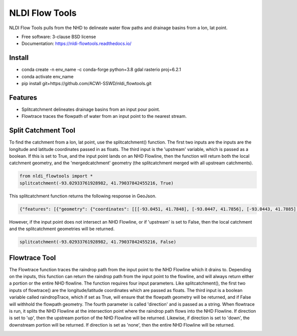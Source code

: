 ===============
NLDI Flow Tools
===============

.. image:: https://img.shields.io/travis/Anders-Hopkins/nldi_flowtools.svg
        :target: https://travis-ci.org/Anders-Hopkins/nldi_flowtools

.. image:: https://img.shields.io/pypi/v/nldi_flowtools.svg
        :target: https://pypi.python.org/pypi/nldi_flowtools


NLDI Flow Tools pulls from the NHD to delineate water flow paths and drainage basins from a lon, lat point.

* Free software: 3-clause BSD license
* Documentation: https://nldi-flowtools.readthedocs.io/

Install
------
* conda create -n env_name -c conda-forge python=3.8 gdal rasterio proj=6.2.1
* conda activate env_name
* pip install git+https://github.com/ACWI-SSWD/nldi_flowtools.git

Features
--------

* Splitcatchment delineates drainage basins from an input pour point.
* Flowtrace traces the flowpath of water from an input point to the nearest stream.

Split Catchment Tool
-----------------------


To find the catchment from a lon, lat point, use the splitcatchment() function. The first two inputs are the inputs are the longitude and latitude coordinates passed in as floats. The third input is the 'upstream' variable, which is passed as a boolean. If this is set to True, and the input point lands on an NHD Flowline, then the function will return both the local catchment geometry, and the 'mergedcatchment' geometry (the splitcatchment merged with all upstream catchments).

.. code-block:: python

    from nldi_flowtools import *
    splitcatchment(-93.02933761928982, 41.79037842455216, True)
    
This splitcatchment function returns the following response in GeoJson.    
        
.. image:: https://github.com/ACWI-SSWD/nldi_flowtools/blob/master/docs/images/splitcatchment1.png
   :width: 200

.. code-block:: python

        {"features": [{"geometry": {"coordinates": [[[-93.0451, 41.7848], [-93.0447, 41.7856], [-93.0443, 41.7885], [-93.044, 41.7887], [-93.0422, 41.7885], [-93.0411, 41.788], [-93.0394, 41.7883], [-93.0366, 41.7885], [-93.0376, 41.7914], [-93.0366, 41.792], [-93.0367, 41.7922], [-93.0362, 41.7927], [-93.0359, 41.7936], [-93.0357, 41.794], [-93.0338, 41.795], [-93.0332, 41.7967], [-93.0324, 41.7975], [-93.032, 41.7985], [-93.0299, 41.7991], [-93.0287, 41.8001], [-93.0282, 41.8025], [-93.028, 41.8029], [-93.0275, 41.8032], [-93.027, 41.8058], [-93.0242, 41.8056], [-93.0231, 41.8062], [-93.0216, 41.8074], [-93.0168, 41.8057], [-93.0166, 41.8056], [-93.017, 41.8053], [-93.0177, 41.8048], [-93.0187, 41.8023], [-93.0198, 41.8009], [-93.0203, 41.7999], [-93.0212, 41.799], [-93.0226, 41.7986], [-93.0231, 41.7982], [-93.0237, 41.7973], [-93.0243, 41.7965], [-93.0252, 41.791], [-93.0241, 41.7895], [-93.0239, 41.7889], [-93.0255, 41.7867], [-93.0271, 41.7853], [-93.0276, 41.7843], [-93.0283, 41.7832], [-93.0295, 41.7825], [-93.0307, 41.7814], [-93.0324, 41.7811], [-93.0328, 41.7812], [-93.0329, 41.781], [-93.0339, 41.7815], [-93.0357, 41.7806], [-93.0369, 41.7814], [-93.0379, 41.7809], [-93.0393, 41.7811], [-93.0409, 41.781], [-93.0421, 41.7811], [-93.0425, 41.7836], [-93.0445, 41.7846], [-93.0451, 41.7848]]], "type": "Polygon"}, "id": "catchment", "properties": {"catchmentID": "6995139"}, "type": "Feature"}, {"geometry": {"coordinates": [[[-93.257428, 42.012265], [-93.259068, 42.012905], [-93.258845, 42.014181], [-93.254075, 42.014358], [-93.250066, 42.018307], [-93.246919, 42.019059], [-93.240156, 42.019215], [-93.228355, 42.018733], [-93.226305, 42.020763], [-93.226289, 42.022058], [-93.224857, 42.023646], [-93.221215, 42.025116], [-93.219247, 42.023415], [-93.215159, 42.02356], [-93.213355, 42.024423], [-93.209426, 42.024108], [-93.208448, 42.022719], [-93.209365, 42.021571], [-93.208321, 42.020015], [-93.211482, 42.017497], [-93.209729, 42.014445], [-93.206824, 42.013677], [-93.204216, 42.011771], [-93.204876, 42.009364], [-93.204271, 42.007802], [-93.192825, 42.007709], [-93.188849, 42.004478], [-93.185446, 42.003585], [-93.184356, 42.002371], [-93.180124, 42.000927], [-93.170757, 41.995072], [-93.168533, 41.994486], [-93.166935, 41.992246], [-93.167002, 41.987979], [-93.1624, 41.986569], [-93.158503, 41.982187], [-93.156088, 41.980619], [-93.152329, 41.979965], [-93.146563, 41.980221], [-93.144852, 41.97652], [-93.14335, 41.975843], [-93.140662, 41.974863], [-93.138481, 41.974949], [-93.136609, 41.977092], [-93.131709, 41.975323], [-93.130689, 41.974141], [-93.128645, 41.974138], [-93.124389, 41.971291], [-93.120623, 41.972151], [-93.114173, 41.969751], [-93.111145, 41.970581], [-93.107672, 41.969977], [-93.103841, 41.970953], [-93.099492, 41.967659], [-93.097453, 41.967588], [-93.092111, 41.965712], [-93.091773, 41.962889], [-93.093216, 41.961352], [-93.090942, 41.959259], [-93.083098, 41.956473], [-93.076005, 41.956368], [-93.073813, 41.957405], [-93.070538, 41.957387], [-93.06575, 41.954341], [-93.065981, 41.95162], [-93.063379, 41.948481], [-93.061351, 41.949439], [-93.0573, 41.949422], [-93.056089, 41.948144], [-93.056448, 41.947272], [-93.055753, 41.94601], [-93.056795, 41.944904], [-93.056185, 41.943701], [-93.053912, 41.942931], [-93.052112, 41.941115], [-93.049312, 41.940999], [-93.047354, 41.941998], [-93.043458, 41.941055], [-93.041089, 41.94251], [-93.036536, 41.942846], [-93.035798, 41.944334], [-93.033203, 41.944436], [-93.032191, 41.942932], [-93.033021, 41.941694], [-93.027474, 41.937559], [-93.029151, 41.934715], [-93.023186, 41.932237], [-93.021106, 41.929775], [-93.0127, 41.929619], [-93.008001, 41.927576], [-93.007636, 41.921595], [-93.008541, 41.920288], [-93.008055, 41.918988], [-93.005604, 41.916726], [-93.006061, 41.91486], [-93.002129, 41.912008], [-93.00115, 41.909436], [-92.995177, 41.907747], [-92.994896, 41.905851], [-92.993089, 41.902813], [-92.982792, 41.896939], [-92.979613, 41.893902], [-92.97678, 41.892212], [-92.971691, 41.892112], [-92.968838, 41.88986], [-92.971938, 41.886014], [-92.971294, 41.884997], [-92.971617, 41.884043], [-92.977416, 41.884261], [-92.979255, 41.883541], [-92.980021, 41.881231], [-92.981288, 41.881339], [-92.983673, 41.879461], [-92.984408, 41.877242], [-92.983382, 41.87557], [-92.985374, 41.874584], [-92.984009, 41.873537], [-92.984273, 41.872485], [-92.986456, 41.871244], [-92.988427, 41.871635], [-92.988854, 41.87064], [-92.985357, 41.867459], [-92.984403, 41.864632], [-92.984607, 41.862087], [-92.980778, 41.860315], [-92.980194, 41.859306], [-92.980765, 41.858111], [-92.977887, 41.854751], [-92.977842, 41.853027], [-92.982096, 41.847858], [-92.981505, 41.845806], [-92.979003, 41.844507], [-92.97838, 41.839871], [-92.979603, 41.83945], [-92.985843, 41.841107], [-92.988772, 41.841024], [-92.989289, 41.839164], [-92.992041, 41.838303], [-92.996995, 41.833296], [-92.996198, 41.829204], [-92.999553, 41.827673], [-93.00482, 41.828375], [-93.005049, 41.827445], [-93.009531, 41.825071], [-93.013977, 41.823971], [-93.016123, 41.821612], [-93.014446, 41.819547], [-93.01643, 41.817942], [-93.019578, 41.817105], [-93.012772, 41.811556], [-93.015205, 41.811312], [-93.017, 41.809893], [-93.014658, 41.807643], [-93.015705, 41.805603], [-93.017571, 41.804719], [-93.02022, 41.799776], [-93.022969, 41.798116], [-93.024196, 41.796476], [-93.025777, 41.796617], [-93.028607, 41.794659], [-93.029107, 41.792427], [-93.028488, 41.791268], [-93.032864, 41.787337], [-93.037021, 41.788458], [-93.041057, 41.788011], [-93.04389, 41.788649], [-93.045684, 41.783641], [-93.051368, 41.783312], [-93.052256, 41.781101], [-93.05451, 41.781331], [-93.056534, 41.78248], [-93.064418, 41.781424], [-93.06522, 41.782431], [-93.065334, 41.784395], [-93.069805, 41.787363], [-93.074579, 41.788566], [-93.076538, 41.7879], [-93.080238, 41.788137], [-93.083268, 41.789867], [-93.088996, 41.791091], [-93.091329, 41.792376], [-93.094969, 41.796525], [-93.100224, 41.799864], [-93.103712, 41.800315], [-93.106188, 41.799474], [-93.107801, 41.799791], [-93.108165, 41.800803], [-93.106656, 41.802705], [-93.109309, 41.804214], [-93.109844, 41.805375], [-93.106198, 41.810232], [-93.105961, 41.813149], [-93.107678, 41.814852], [-93.111934, 41.815311], [-93.113772, 41.816961], [-93.116278, 41.817139], [-93.116872, 41.818965], [-93.11611, 41.81967], [-93.117505, 41.822603], [-93.117276, 41.825446], [-93.120258, 41.825488], [-93.120788, 41.827737], [-93.122435, 41.828891], [-93.126748, 41.828438], [-93.129858, 41.831654], [-93.137646, 41.836103], [-93.143105, 41.840153], [-93.144187, 41.842067], [-93.147766, 41.845329], [-93.149022, 41.849834], [-93.148676, 41.853844], [-93.150318, 41.85508], [-93.150048, 41.857397], [-93.151533, 41.861009], [-93.152547, 41.862134], [-93.155968, 41.862782], [-93.156246, 41.864205], [-93.161902, 41.870231], [-93.161413, 41.872126], [-93.162815, 41.876132], [-93.161381, 41.878519], [-93.161589, 41.879656], [-93.156912, 41.883177], [-93.149569, 41.885656], [-93.1506, 41.888071], [-93.149626, 41.889214], [-93.151953, 41.892738], [-93.151825, 41.894206], [-93.156457, 41.89892], [-93.157235, 41.901689], [-93.156401, 41.90283], [-93.160735, 41.909733], [-93.165428, 41.911244], [-93.167929, 41.913242], [-93.1669, 41.914788], [-93.167855, 41.916801], [-93.167079, 41.919753], [-93.167937, 41.921982], [-93.169495, 41.922129], [-93.170488, 41.924008], [-93.174411, 41.924367], [-93.176327, 41.925591], [-93.182432, 41.92525], [-93.18501, 41.927425], [-93.185071, 41.930718], [-93.183893, 41.932563], [-93.183453, 41.935525], [-93.185613, 41.936876], [-93.188288, 41.93708], [-93.188642, 41.938393], [-93.187506, 41.939356], [-93.188036, 41.941569], [-93.184351, 41.942757], [-93.184751, 41.944255], [-93.180643, 41.946144], [-93.181821, 41.947835], [-93.182663, 41.951864], [-93.181649, 41.953559], [-93.185836, 41.956887], [-93.184368, 41.962235], [-93.189043, 41.965934], [-93.19088, 41.965913], [-93.19596, 41.968669], [-93.198424, 41.969138], [-93.199648, 41.96867], [-93.200286, 41.967242], [-93.205672, 41.966905], [-93.210157, 41.970647], [-93.213521, 41.971275], [-93.213887, 41.972813], [-93.211474, 41.977124], [-93.212459, 41.977474], [-93.216382, 41.976532], [-93.218884, 41.977954], [-93.219523, 41.979976], [-93.221067, 41.980891], [-93.220874, 41.98258], [-93.219879, 41.98361], [-93.224265, 41.985123], [-93.227241, 41.991225], [-93.231694, 41.99099], [-93.233565, 41.993417], [-93.236471, 41.994714], [-93.243199, 41.995979], [-93.246339, 41.998938], [-93.251186, 42.000217], [-93.251513, 42.001548], [-93.253068, 42.003097], [-93.255469, 42.003988], [-93.254545, 42.007267], [-93.254715, 42.009723], [-93.257428, 42.012265]]], "type": "Polygon"}, "id": "mergedCatchment", "properties": {}, "type": "Feature"}], "type": "FeatureCollection"}

However, if the input point does not intersect an NHD Flowline, or if 'upstream' is set to False, then the local catchment and the splitcatchment geometries will be returned.

.. code-block:: python

    splitcatchment(-93.02933761928982, 41.79037842455216, False)
    
.. image:: https://github.com/ACWI-SSWD/nldi_flowtools/blob/master/docs/images/splitcatchment2.png
   :width: 200

.. code_block:: python

    {"features": [{"geometry": {"coordinates": [[[-93.0451, 41.7848], [-93.0447, 41.7856], [-93.0443, 41.7885], [-93.044, 41.7887], [-93.0422, 41.7885], [-93.0411, 41.788], [-93.0394, 41.7883], [-93.0366, 41.7885], [-93.0376, 41.7914], [-93.0366, 41.792], [-93.0367, 41.7922], [-93.0362, 41.7927], [-93.0359, 41.7936], [-93.0357, 41.794], [-93.0338, 41.795], [-93.0332, 41.7967], [-93.0324, 41.7975], [-93.032, 41.7985], [-93.0299, 41.7991], [-93.0287, 41.8001], [-93.0282, 41.8025], [-93.028, 41.8029], [-93.0275, 41.8032], [-93.027, 41.8058], [-93.0242, 41.8056], [-93.0231, 41.8062], [-93.0216, 41.8074], [-93.0168, 41.8057], [-93.0166, 41.8056], [-93.017, 41.8053], [-93.0177, 41.8048], [-93.0187, 41.8023], [-93.0198, 41.8009], [-93.0203, 41.7999], [-93.0212, 41.799], [-93.0226, 41.7986], [-93.0231, 41.7982], [-93.0237, 41.7973], [-93.0243, 41.7965], [-93.0252, 41.791], [-93.0241, 41.7895], [-93.0239, 41.7889], [-93.0255, 41.7867], [-93.0271, 41.7853], [-93.0276, 41.7843], [-93.0283, 41.7832], [-93.0295, 41.7825], [-93.0307, 41.7814], [-93.0324, 41.7811], [-93.0328, 41.7812], [-93.0329, 41.781], [-93.0339, 41.7815], [-93.0357, 41.7806], [-93.0369, 41.7814], [-93.0379, 41.7809], [-93.0393, 41.7811], [-93.0409, 41.781], [-93.0421, 41.7811], [-93.0425, 41.7836], [-93.0445, 41.7846], [-93.0451, 41.7848]]], "type": "Polygon"}, "id": "catchment", "properties": {"catchmentID": "6995139"}, "type": "Feature"}, {"geometry": {"coordinates": [[[-93.02199, 41.807319], [-93.022001, 41.807051], [-93.022365, 41.807059], [-93.022388, 41.806523], [-93.022751, 41.806531], [-93.022762, 41.806263], [-93.023126, 41.806272], [-93.023137, 41.806004], [-93.023501, 41.806012], [-93.023512, 41.805744], [-93.023876, 41.805753], [-93.024239, 41.805761], [-93.024251, 41.805493], [-93.025341, 41.805518], [-93.02533, 41.805786], [-93.027147, 41.805828], [-93.027249, 41.803416], [-93.027613, 41.803424], [-93.027636, 41.802888], [-93.027999, 41.802897], [-93.02801, 41.802629], [-93.028374, 41.802637], [-93.028476, 41.800225], [-93.02884, 41.800234], [-93.028862, 41.799698], [-93.029226, 41.799706], [-93.029237, 41.799438], [-93.029601, 41.799446], [-93.029612, 41.799178], [-93.029975, 41.799187], [-93.029987, 41.798919], [-93.03035, 41.798927], [-93.030714, 41.798936], [-93.030725, 41.798668], [-93.031089, 41.798676], [-93.031815, 41.798693], [-93.031827, 41.798425], [-93.03219, 41.798433], [-93.032236, 41.797361], [-93.032599, 41.79737], [-93.03261, 41.797102], [-93.032974, 41.79711], [-93.032985, 41.796842], [-93.033349, 41.79685], [-93.033405, 41.79551], [-93.033769, 41.795519], [-93.033792, 41.794983], [-93.034155, 41.794991], [-93.034166, 41.794723], [-93.03453, 41.794731], [-93.034541, 41.794463], [-93.034905, 41.794472], [-93.034916, 41.794204], [-93.035279, 41.794212], [-93.035643, 41.794221], [-93.035665, 41.793685], [-93.036029, 41.793693], [-93.036074, 41.792621], [-93.036438, 41.792629], [-93.036449, 41.792361], [-93.036812, 41.79237], [-93.036824, 41.792102], [-93.03646, 41.792093], [-93.036472, 41.791825], [-93.036835, 41.791834], [-93.037198, 41.791842], [-93.03721, 41.791574], [-93.037573, 41.791582], [-93.037607, 41.790778], [-93.037244, 41.79077], [-93.037278, 41.789966], [-93.036914, 41.789958], [-93.03696, 41.788886], [-93.036596, 41.788877], [-93.036608, 41.788609], [-93.036971, 41.788618], [-93.036982, 41.78835], [-93.036619, 41.788341], [-93.03663, 41.788073], [-93.035177, 41.78804], [-93.035188, 41.787772], [-93.034825, 41.787764], [-93.034836, 41.787496], [-93.034473, 41.787487], [-93.034484, 41.787219], [-93.03303, 41.787186], [-93.033019, 41.787454], [-93.032656, 41.787445], [-93.032644, 41.787713], [-93.032281, 41.787705], [-93.03227, 41.787973], [-93.031906, 41.787965], [-93.031895, 41.788233], [-93.031531, 41.788224], [-93.03152, 41.788492], [-93.031157, 41.788484], [-93.031145, 41.788752], [-93.030782, 41.788744], [-93.030771, 41.789012], [-93.030407, 41.789003], [-93.030373, 41.789807], [-93.03001, 41.789799], [-93.029998, 41.790067], [-93.029635, 41.790058], [-93.029624, 41.790326], [-93.02926, 41.790318], [-93.028897, 41.79031], [-93.028874, 41.790846], [-93.028511, 41.790837], [-93.028477, 41.791641], [-93.028113, 41.791633], [-93.028102, 41.791901], [-93.028829, 41.791918], [-93.028817, 41.792186], [-93.029181, 41.792194], [-93.029101, 41.79407], [-93.028738, 41.794061], [-93.028715, 41.794597], [-93.028352, 41.794589], [-93.02834, 41.794857], [-93.027977, 41.794849], [-93.027965, 41.795117], [-93.027602, 41.795108], [-93.027591, 41.795376], [-93.027227, 41.795368], [-93.027216, 41.795636], [-93.026852, 41.795627], [-93.026841, 41.795895], [-93.026478, 41.795887], [-93.026466, 41.796155], [-93.026103, 41.796147], [-93.026091, 41.796415], [-93.025728, 41.796406], [-93.025717, 41.796674], [-93.024626, 41.796649], [-93.024263, 41.796641], [-93.024251, 41.796909], [-93.023888, 41.7969], [-93.023865, 41.797436], [-93.023502, 41.797428], [-93.023479, 41.797964], [-93.023116, 41.797956], [-93.023104, 41.798224], [-93.022741, 41.798215], [-93.022718, 41.798751], [-93.021991, 41.798734], [-93.021628, 41.798726], [-93.021616, 41.798994], [-93.021253, 41.798985], [-93.021241, 41.799253], [-93.020878, 41.799245], [-93.020867, 41.799513], [-93.020503, 41.799505], [-93.020492, 41.799773], [-93.020128, 41.799764], [-93.020083, 41.800836], [-93.019719, 41.800828], [-93.019696, 41.801364], [-93.019333, 41.801355], [-93.01931, 41.801891], [-93.018947, 41.801883], [-93.018935, 41.802151], [-93.018572, 41.802143], [-93.018526, 41.803215], [-93.018163, 41.803206], [-93.018117, 41.804278], [-93.017754, 41.80427], [-93.017731, 41.804806], [-93.017367, 41.804797], [-93.017344, 41.805333], [-93.016981, 41.805325], [-93.016958, 41.805861], [-93.017685, 41.805878], [-93.017674, 41.806146], [-93.018401, 41.806162], [-93.018389, 41.80643], [-93.01948, 41.806456], [-93.019468, 41.806724], [-93.020195, 41.806741], [-93.020184, 41.807009], [-93.020911, 41.807025], [-93.020899, 41.807293], [-93.02199, 41.807319]]], "type": "Polygon"}, "id": "splitCatchment", "properties": {}, "type": "Feature"}], "type": "FeatureCollection"}
    
Flowtrace Tool
-----------------

The Flowtrace function traces the raindrop path from the input point to the NHD Flowline which it drains to. Depending on the inputs, this function can return the raindrop path from the input point to the flowline, and will always return either a portion or the entire NHD flowline. The function requires four input parameters. Like splitcatchment(), the first two inputs of flowtrace() are the longitude/latitude coordinates which are passed as floats. The third input is a boolean variable called raindropTrace, which if set as True, will ensure that the flowpath geometry will be returned, and if False will withhold the flowpath geometry. The fourth parameter is called 'direction' and is passed as a string. When flowtrace is run, it splits the NHD Flowline at the intersection point where the raindrop path flows into the NHD Flowline. If direction is set to 'up', then the upstream portion of the NHD Flowline will be returned. Likewise, if direction is set to 'down', the downstream portion will be returned. If direction is set as 'none', then the entire NHD Flowline will be returned.

.. code_block: python
    
    from nldi_flowtools import *
    flowtrace(-93.17298889291125, 41.99318001025908, True, 'down')
    
.. image:: https://github.com/ACWI-SSWD/nldi_flowtools/blob/master/docs/images/flowtrace1.png
   :width: 200

.. code_block:: python

    {"features": [{"geometry": {"coordinates": [[-93.1793, 41.9855], [-93.1791, 41.9851], [-93.1791, 41.9848], [-93.179, 41.9845], [-93.179, 41.9832]], "type": "LineString"}, "id": "downstreamFlowline", "properties": {"comid": 6994901, "gnis_name": "none", "intersectionPoint": [41.9855, -93.1793], "measure": 14.8, "raindropPathDist": 1159.24, "reachcode": "07080106000893"}, "type": "Feature"}, {"geometry": {"coordinates": [[-93.172936, 41.99328], [-93.172947, 41.993012], [-93.172958, 41.992744], [-93.173333, 41.992483], [-93.173344, 41.992215], [-93.173719, 41.991955], [-93.17373, 41.991687], [-93.174105, 41.991427], [-93.174116, 41.991159], [-93.174491, 41.990899], [-93.174502, 41.990631], [-93.174513, 41.990363], [-93.174888, 41.990103], [-93.175264, 41.989843], [-93.175628, 41.989851], [-93.176003, 41.989591], [-93.176368, 41.989598], [-93.176743, 41.989338], [-93.177119, 41.989078], [-93.177494, 41.988818], [-93.177869, 41.988558], [-93.177515, 41.988282], [-93.177526, 41.988014], [-93.177537, 41.987746], [-93.177548, 41.987478], [-93.177559, 41.98721], [-93.17757, 41.986942], [-93.177945, 41.986682], [-93.17832, 41.986422], [-93.178695, 41.986161], [-93.179071, 41.985901], [-93.179446, 41.985641], [-93.1793, 41.9855]], "type": "LineString"}, "id": "raindropPath", "properties": {}, "type": "Feature"}], "type": "FeatureCollection"}

.. code_block: python
    
    from nldi_flowtools import *
    flowtrace(-93.17298889291125, 41.99318001025908, False, 'down')
    
.. image:: https://github.com/ACWI-SSWD/nldi_flowtools/blob/master/docs/images/flowtrace2.PNG
   :width: 200

.. code_block:: python

    {"features": [{"geometry": {"coordinates": [[-93.1793, 41.9855], [-93.1791, 41.9851], [-93.1791, 41.9848], [-93.179, 41.9845], [-93.179, 41.9832]], "type": "LineString"}, "id": "downstreamFlowline", "properties": {"comid": 6994901, "gnis_name": "none", "intersectionPoint": [41.9855, -93.1793], "measure": 14.8, "reachcode": "07080106000893"}, "type": "Feature"}], "type": "FeatureCollection"}
    
.. code_block: python
    
    from nldi_flowtools import *
    flowtrace(-93.17298889291125, 41.99318001025908, True, 'up')

    
.. image:: https://github.com/ACWI-SSWD/nldi_flowtools/blob/master/docs/images/flowtrace3.png
   :width: 200

.. code_block:: python    

    {"features": [{"geometry": {"coordinates": [[-93.1777, 41.9968], [-93.1799, 41.9955], [-93.1805, 41.9951], [-93.1818, 41.9929], [-93.182, 41.9926], [-93.1821, 41.9924], [-93.1822, 41.9921], [-93.1824, 41.9917], [-93.1825, 41.9912], [-93.1825, 41.9893], [-93.1824, 41.9887], [-93.1824, 41.9885], [-93.1823, 41.9884], [-93.1822, 41.9881], [-93.182, 41.9878], [-93.1815, 41.9872], [-93.1808, 41.9865], [-93.18, 41.986], [-93.1793, 41.9855]], "type": "LineString"}, "id": "upstreamFlowline", "properties": {"comid": 6994901, "gnis_name": "none", "intersectionPoint": [41.9855, -93.1793], "measure": 14.8, "raindropPathDist": 1159.24, "reachcode": "07080106000893"}, "type": "Feature"}, {"geometry": {"coordinates": [[-93.172936, 41.99328], [-93.172947, 41.993012], [-93.172958, 41.992744], [-93.173333, 41.992483], [-93.173344, 41.992215], [-93.173719, 41.991955], [-93.17373, 41.991687], [-93.174105, 41.991427], [-93.174116, 41.991159], [-93.174491, 41.990899], [-93.174502, 41.990631], [-93.174513, 41.990363], [-93.174888, 41.990103], [-93.175264, 41.989843], [-93.175628, 41.989851], [-93.176003, 41.989591], [-93.176368, 41.989598], [-93.176743, 41.989338], [-93.177119, 41.989078], [-93.177494, 41.988818], [-93.177869, 41.988558], [-93.177515, 41.988282], [-93.177526, 41.988014], [-93.177537, 41.987746], [-93.177548, 41.987478], [-93.177559, 41.98721], [-93.17757, 41.986942], [-93.177945, 41.986682], [-93.17832, 41.986422], [-93.178695, 41.986161], [-93.179071, 41.985901], [-93.179446, 41.985641], [-93.1793, 41.9855]], "type": "LineString"}, "id": "raindropPath", "properties": {}, "type": "Feature"}], "type": "FeatureCollection"}

